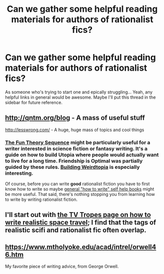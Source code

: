 #+TITLE: Can we gather some helpful reading materials for authors of rationalist fics?

* Can we gather some helpful reading materials for authors of rationalist fics?
:PROPERTIES:
:Score: 7
:DateUnix: 1387892274.0
:DateShort: 2013-Dec-24
:END:
As someone who's trying to start one and epically struggling... Yeah, any helpful links in general would be awesome. Maybe I'll put this thread in the sidebar for future reference.


** [[http://qntm.org/blog]] - A mass of useful stuff

[[http://lesswrong.com/]] - A huge, huge mass of topics and cool things
:PROPERTIES:
:Author: AmeteurOpinions
:Score: 10
:DateUnix: 1387919001.0
:DateShort: 2013-Dec-25
:END:

*** [[http://lesswrong.com/lw/xy/the_fun_theory_sequence/][The Fun Theory Sequence]] might be particularly useful for a writer interested in science fiction or fantasy writing. It's a guide on how to build Utopia where people would actually want to live for a long time. Friendship is Optimal was partially guided by these rules. [[http://lesswrong.com/lw/xm/building_weirdtopia/][Building Weirdtopia]] is especially interesting.

Of course, before you can write *good* rationalist fiction you have to first know how to write so maybe [[http://www.amazon.com/Self-Editing-Fiction-Writers-Second-Yourself/dp/0060545690/ref=tmm_pap_title_0][general "how to write" self help books]] might be more useful. That said, there's nothing stopping you from learning how to write by writing rationalist fiction.
:PROPERTIES:
:Score: 6
:DateUnix: 1387996224.0
:DateShort: 2013-Dec-25
:END:


** I'll start out with [[http://tvtropes.org/pmwiki/pmwiki.php/SoYouWantTo/WriteAHardScienceFictionStoryWithSpaceTravel][the TV Tropes page on how to write realistic space travel]]; I find that the tags of realistic scifi and rationalist fic often overlap.
:PROPERTIES:
:Score: 5
:DateUnix: 1387892362.0
:DateShort: 2013-Dec-24
:END:


** [[https://www.mtholyoke.edu/acad/intrel/orwell46.htm]]

My favorite piece of writing advice, from George Orwell.
:PROPERTIES:
:Author: logrusmage
:Score: 3
:DateUnix: 1388154785.0
:DateShort: 2013-Dec-27
:END:
